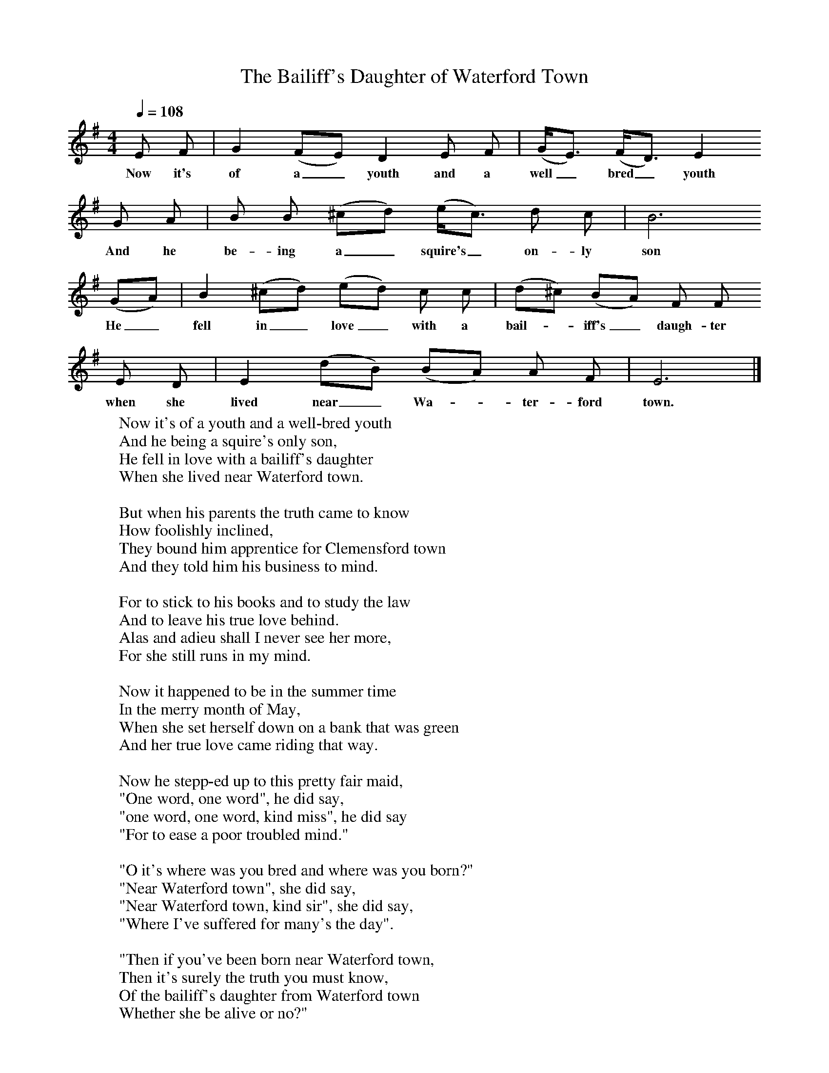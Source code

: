 X:1
T:The Bailiff's Daughter of Waterford Town
B:Journal of the English Folk Dance and Song Society, Dec 1951
F:http://www.folkinfo.org/songs
S:Walter Roast, East Chezzetcook, July 17, 1937
Z:Doreen H Senior and Helen Creighton
Q:1/4=108    %Tempo
M:4/4     %Meter
L:1/8     %
K:G
E F |G2 (FE) D2 E F |(G/E3/2) (F/D3/2) E2
w:Now it's of a_ youth and a well_ bred_ youth
G A |B B (^cd) (e/c3/2) d c |  B6
w:And he be-ing a_ squire's_ on-ly son
(GA) |B2 (^cd) (ed) c c |(d^c) (BA) F F
w:He_ fell in_ love_ with a bail-*iff's_ daugh-ter
 E D |E2 (dB) (BA) A F | E6  |]
w:when she lived near_ Wa-*ter-ford town.
W:Now it's of a youth and a well-bred youth
W:And he being a squire's only son,
W:He fell in love with a bailiff's daughter
W:When she lived near Waterford town.
W:
W:But when his parents the truth came to know
W:How foolishly inclined,
W:They bound him apprentice for Clemensford town
W:And they told him his business to mind.
W:
W:For to stick to his books and to study the law
W:And to leave his true love behind.
W:Alas and adieu shall I never see her more,
W:For she still runs in my mind.
W:
W:Now it happened to be in the summer time
W:In the merry month of May,
W:When she set herself down on a bank that was green
W:And her true love came riding that way.
W:
W:Now he stepp-ed up to this pretty fair maid,
W:"One word, one word", he did say,
W:"one word, one word, kind miss", he did say
W:"For to ease a poor troubled mind."
W:
W:"O it's where was you bred and where was you born?"
W:"Near Waterford town", she did say,
W:"Near Waterford town, kind sir", she did say,
W:"Where I've suffered for many's the day".
W:
W:"Then if you've been born near Waterford town,
W:Then it's surely the truth you must know,
W:Of the bailiff's daughter from Waterford town
W:Whether she be alive or no?"
W:
W:"No she's not alive for she is dead
W:And it's many the day ago,
W:No, she's not alive for she is dead,
W:And in her grave laid low."
W:
W:"O give to me my bridle rein,
W:My milk-white steed let it go,
W:That I may go to some fine counteree
W:Where no one does me know."
W:
W:"O do not go, kind sir", she did say,
W:"Come sit yourself down by my side,
W:It's the bailiff's daughter now that you see
W:And she's ready for to be your bride."
W:
W:"O it's farewell woe and welcome love
W:It's a thousand times brighter for to see,
W:It's the bailiff's daughter now that I've gained
W:That I never more expected to see."
